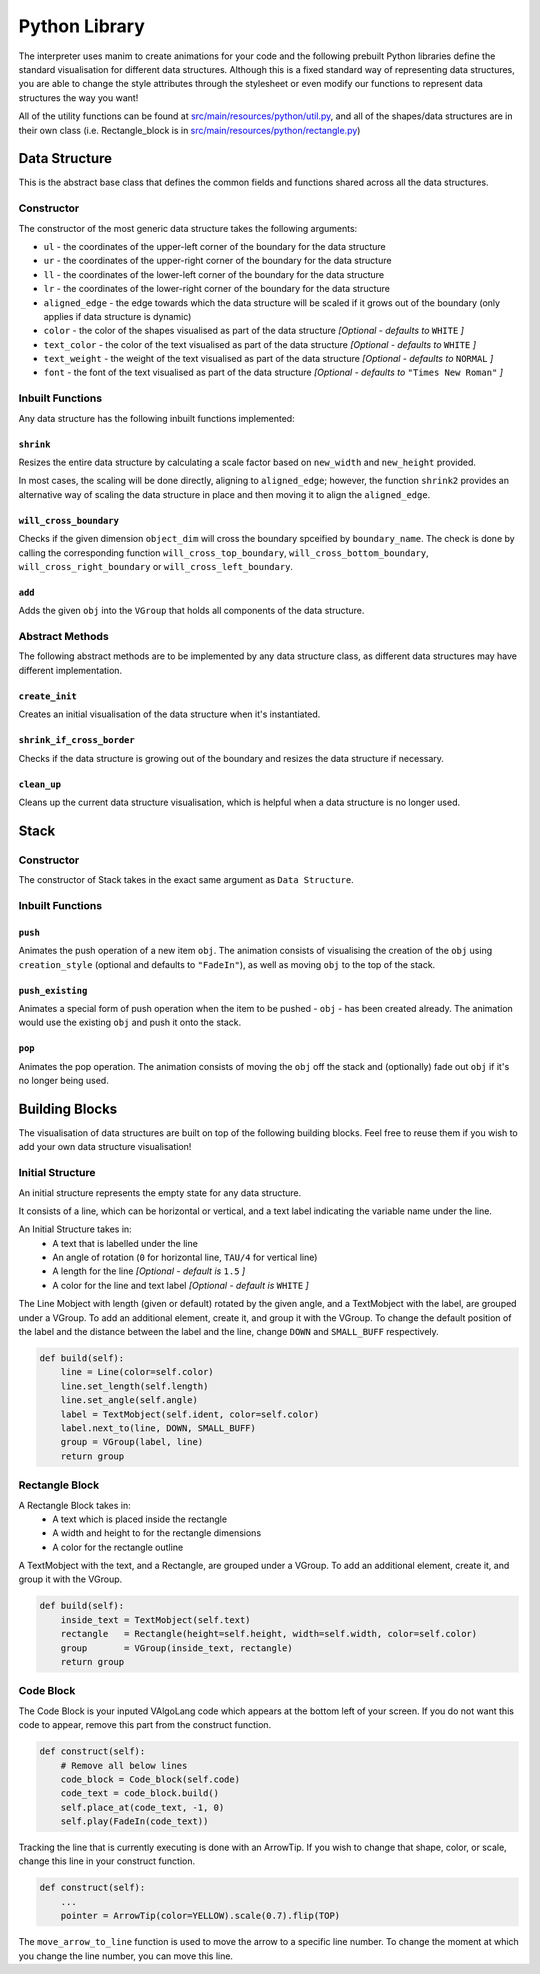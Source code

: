 Python Library
=====================================

The interpreter uses manim to create animations for your code and the following prebuilt Python libraries define the standard visualisation for different data structures.
Although this is a fixed standard way of representing data structures, you are able to change the style attributes through the stylesheet or even modify our functions to represent data structures the way you want!

All of the utility functions can be found at `src/main/resources/python/util.py <https://github.com/ManimDSL/ManimDSLCompiler/tree/master/src/main/resources/python/util.py>`_, and all of the shapes/data structures are in their own class (i.e. Rectangle_block is in `src/main/resources/python/rectangle.py <https://github.com/ManimDSL/ManimDSLCompiler/tree/master/src/main/resources/python/rectangle.py>`_)

Data Structure
-----------------
This is the abstract base class that defines the common fields and functions shared across all the data structures.

Constructor
^^^^^^^^^^^
The constructor of the most generic data structure takes the following arguments:

* ``ul`` - the coordinates of the upper-left corner of the boundary for the data structure
* ``ur`` - the coordinates of the upper-right corner of the boundary for the data structure
* ``ll`` - the coordinates of the lower-left corner of the boundary for the data structure
* ``lr`` - the coordinates of the lower-right corner of the boundary for the data structure
* ``aligned_edge`` - the edge towards which the data structure will be scaled if it grows out of the boundary (only applies if data structure is dynamic)
* ``color`` - the color of the shapes visualised as part of the data structure *[Optional - defaults to* ``WHITE`` *]*
* ``text_color`` - the color of the text visualised as part of the data structure *[Optional - defaults to* ``WHITE`` *]*
* ``text_weight`` - the weight of the text visualised as part of the data structure *[Optional - defaults to* ``NORMAL`` *]*
* ``font`` - the font of the text visualised as part of the data structure *[Optional - defaults to* ``"Times New Roman"`` *]*

Inbuilt Functions
^^^^^^^^^^^^^^^^^^
Any data structure has the following inbuilt functions implemented:

``shrink``
""""""""""
Resizes the entire data structure by calculating a scale factor based on ``new_width`` and ``new_height`` provided.

In most cases, the scaling will be done directly, aligning to ``aligned_edge``; however, the function ``shrink2`` provides an alternative way of scaling the data structure in place and then moving it to align the ``aligned_edge``.

``will_cross_boundary``
"""""""""""""""""""""""
Checks if the given dimension ``object_dim`` will cross the boundary spceified by ``boundary_name``. The check is done by calling the corresponding function ``will_cross_top_boundary``, ``will_cross_bottom_boundary``, ``will_cross_right_boundary`` or ``will_cross_left_boundary``.

``add``
"""""""
Adds the given ``obj`` into the ``VGroup`` that holds all components of the data structure.

Abstract Methods
^^^^^^^^^^^^^^^^^^

The following abstract methods are to be implemented by any data structure class, as different data structures may have different implementation.

``create_init``
"""""""""""""""

Creates an initial visualisation of the data structure when it's instantiated.

``shrink_if_cross_border``
""""""""""""""""""""""""""

Checks if the data structure is growing out of the boundary and resizes the data structure if necessary.

``clean_up``
"""""""""""""

Cleans up the current data structure visualisation, which is helpful when a data structure is no longer used.


Stack
-----

Constructor
^^^^^^^^^^^

The constructor of Stack takes in the exact same argument as ``Data Structure``.

Inbuilt Functions
^^^^^^^^^^^^^^^^^^

``push``
""""""""
Animates the push operation of a new item ``obj``. The animation consists of visualising the creation of the ``obj`` using ``creation_style`` (optional and defaults to ``"FadeIn"``), as well as moving ``obj`` to the top of the stack.

``push_existing``
""""""""""""""""""
Animates a special form of push operation when the item to be pushed - ``obj`` - has been created already. The animation would use the existing ``obj`` and push it onto the stack.

``pop``
"""""""
Animates the pop operation. The animation consists of moving the ``obj`` off the stack and (optionally) fade out ``obj`` if it's no longer being used.


Building Blocks
----------------
The visualisation of data structures are built on top of the following building blocks. Feel free to reuse them if you wish to add your own data structure visualisation!

Initial Structure
^^^^^^^^^^^^^^^^^
An initial structure represents the empty state for any data structure.

It consists of a line, which can be horizontal or vertical, and a text label indicating the variable name under the line.

An Initial Structure takes in:
    - A text that is labelled under the line
    - An angle of rotation (``0`` for horizontal line, ``TAU/4`` for vertical line)
    - A length for the line *[Optional - default is* ``1.5`` *]*
    - A color for the line and text label *[Optional - default is* ``WHITE`` *]*

The Line Mobject with length (given or default) rotated by the given angle, and a TextMobject with the label, are grouped under a VGroup.
To add an additional element, create it, and group it with the VGroup.
To change the default position of the label and the distance between the label and the line, change ``DOWN`` and ``SMALL_BUFF`` respectively.

.. code :: python

    def build(self):
        line = Line(color=self.color)
        line.set_length(self.length)
        line.set_angle(self.angle)
        label = TextMobject(self.ident, color=self.color)
        label.next_to(line, DOWN, SMALL_BUFF)
        group = VGroup(label, line)
        return group

Rectangle Block
^^^^^^^^^^^^^^^
A Rectangle Block takes in:
    - A text which is placed inside the rectangle
    - A width and height to for the rectangle dimensions
    - A color for the rectangle outline

A TextMobject with the text, and a Rectangle, are grouped under a VGroup.
To add an additional element, create it, and group it with the VGroup.

.. code :: python

    def build(self):
        inside_text = TextMobject(self.text)
        rectangle   = Rectangle(height=self.height, width=self.width, color=self.color)
        group       = VGroup(inside_text, rectangle)
        return group

Code Block
^^^^^^^^^^
The Code Block is your inputed VAlgoLang code which appears at the bottom left of your screen.
If you do not want this code to appear, remove this part from the construct function.

.. code :: python

    def construct(self):
        # Remove all below lines
        code_block = Code_block(self.code)
        code_text = code_block.build()
        self.place_at(code_text, -1, 0)
        self.play(FadeIn(code_text))

Tracking the line that is currently executing is done with an ArrowTip. If you wish to change that shape, color, or scale, change this line in your construct function.

.. code :: python

    def construct(self):
        ...
        pointer = ArrowTip(color=YELLOW).scale(0.7).flip(TOP)

The ``move_arrow_to_line`` function is used to move the arrow to a specific line number. To change the moment at which you change the line number, you can move this line.
